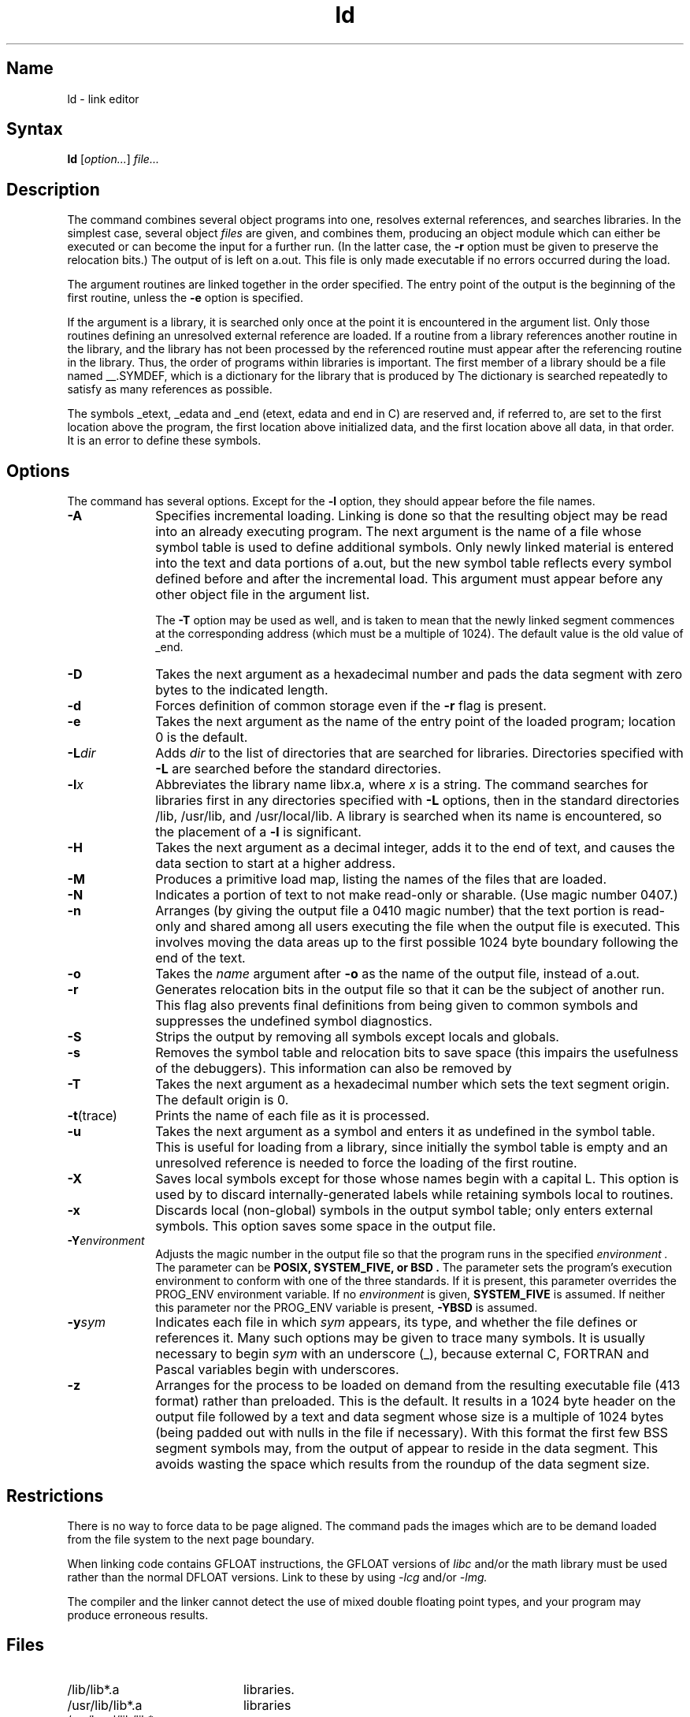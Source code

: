 .\" SCCSID: @(#)ld.1	3.1	11/23/87
.TH ld 1 VAX
.SH Name
ld \- link editor
.SH Syntax
.B ld
[\|\fIoption...\fR\|] \fIfile...\fR
.SH Description
.NXR "ld command"
.NXR "object file" "combining"
.NXS "link editor (general)" "ld command"
.NXAM "ld command" "ar file"
.NXAM "ld command" "a.out file"
.NXA "ld command" "strip command"
.NXA "ld command" "ranlib command"
.NXA "cc compiler" "ld command"
The
.PN ld
command combines several
object programs into one, resolves external
references, and searches libraries.
In the simplest case, several object
.I files
are given, and
.PN ld
combines them, producing
an object module which can either be executed or
can become the input for a further
.PN ld
run.
(In the latter case, the
.B \-r
option must be given
to preserve the relocation bits.)
The output of
.PN ld
is left on a.out.
This file is only made executable
if no errors occurred during the load.
.PP
The argument routines are linked together in the order
specified.  The entry point of the output is the
beginning of the first routine, unless the \fB\-e\fP 
option is specified.
.PP
If the argument is a library, it is searched only once
at the point it is encountered in the argument list.
Only those routines defining an unresolved external
reference are loaded.
If a routine from a library
references another routine in the library,
and the library has not been processed by
.MS ranlib 1 ,
the referenced routine must appear after the
referencing routine in the library.
Thus, the order of programs within libraries
is important.
The first member of a library
should be a file named __.SYMDEF,
which is a dictionary for the library that is produced by
.MS ranlib 1 .
The dictionary is searched repeatedly to satisfy as 
many references as possible.
.PP
The symbols _etext, _edata and _end
(etext, edata and end in C)
are reserved and, if referred to,
are set to the first location above the program,
the first location above initialized data,
and the first location above all data, in that order.
It is an error to define these symbols.
.SH Options
.NXR "ld command" "options"
The 
.PN ld
command has several options.
Except for the
.BR \-l 
option,
they should appear before the file names.
.TP 10
.B \-A
Specifies incremental loading.  
Linking is done so that the resulting object
may be read into an already executing program.
The next argument is the name of a file whose symbol table is
used to define additional symbols.
Only newly linked material is entered into the text and
data portions of a.out,
but the new symbol table reflects
every symbol defined before and after the incremental load.
This argument must appear before any other object file in 
the argument list.
.IP
The
.B \-T
option may be used as well, and is taken to mean that the
newly linked segment commences at the corresponding address
(which must be a multiple of 1024).
The default value is the old value of _end.
.TP
.B \-D
Takes the next argument as a hexadecimal number and pads the data segment
with zero bytes to the indicated length.
.TP 
.B  \-d
Forces definition of common storage
even if the
.B \-r
flag is present.
.TP
.B \-e
Takes the next argument as the
name of the entry point of the loaded
program; location 0 is the default.
.TP
.BI \-L dir
Adds
.I dir
to the list of directories that are searched for libraries.
Directories specified with 
.B \-L
are searched before the standard directories.
.TP 
.BI \-l x
Abbreviates the library name
.RI lib x \&.a,
where
.I x
is a string.
The
.PN ld
command searches for libraries first in any directories
specified with
.B \-L
options, then in the standard directories /lib, /usr/lib, and
/usr/local/lib.
A library is searched when its name is encountered,
so the placement of a
.B \-l
is significant.
.TP
.B \-H
Takes the next argument as a decimal integer, adds it to the end
of text, and causes the data section to start at a higher
address.
.TP
.B \-M
Produces a primitive load map, listing the names of the files
that are loaded.
.TP
.B \-N
Indicates a portion of text to not make read-only or sharable.
(Use magic number 0407.)
.TP 
.B  \-n
Arranges (by giving the output file a 0410 magic number) 
that the text portion is read-only and shared
among all users executing the file when the output file is
executed.  This involves moving the data areas up to the first
possible 1024 byte boundary following the
end of the text.
.TP 
.B  \-o
Takes the 
.I name
argument after
.B \-o
as the name of the
.PN ld
output file, instead of a.out.
.TP 
.B \-r
Generates relocation bits in the output file
so that it can be the subject of another
.PN ld
run.
This flag also prevents final definitions from being
given to common symbols
and suppresses the undefined symbol diagnostics.
.TP
.B \-S
Strips the output by removing all symbols except locals and globals.
.TP 
.B  \-s
Removes the symbol table
and relocation bits to save space (this impairs the
usefulness of the debuggers).
This information can also be removed by
.MS strip 1 .
.TP
.B \-T
Takes the next argument as a hexadecimal
number which sets the text segment origin.
The default origin is 0.
.TP
.BR \-t (trace)
Prints the name of each file as it is processed.
.TP 
.B  \-u
Takes the next argument as a symbol and enters
it as undefined in the symbol table.  This is useful
for loading from a library, since initially the symbol
table is empty and an unresolved reference is needed
to force the loading of the first routine.
.TP 
.B  \-X
Saves local symbols
except for those whose names begin with a capital L.
This option is used by 
.MS cc 1 
to discard internally-generated labels while
retaining symbols local to routines.
.TP 
.B  \-x
Discards local
(non-global) symbols in the output symbol table; only enters
external symbols.
This option saves some space in the output file.
.TP
.BI \-Y environment
Adjusts the magic number in the output file so that the program runs in 
the specified
.I environment .
The parameter can be
.B POSIX,
.B SYSTEM_FIVE, or
.B BSD .
The parameter sets the program's execution environment to conform with
one of the three standards.  If it is present, this parameter
overrides the PROG_ENV environment variable.  If no
.I environment
is given,
.B SYSTEM_FIVE
is assumed.  If neither this parameter nor the PROG_ENV variable is
present,
.B \-YBSD
is assumed.
.TP
\fB\-y\fIsym\fR
Indicates each file in which
.I sym
appears, its type, and whether the file defines or references it.
Many such options may be given to trace many symbols.
It is usually necessary to begin
.I sym
with an underscore (_), because external C, FORTRAN and
Pascal variables begin with underscores.
.TP
.B \-z
Arranges for the process to be loaded on
demand from the resulting executable file (413 format)
rather than preloaded.  This is the default.
It results in a 1024 byte header on the output file followed by
a text and data segment whose size is a multiple of 1024 bytes
(being padded out with nulls in the file if necessary).
With this format the first few BSS segment symbols may,
from the output of 
.MS size 1 ,
appear to reside in the data segment.
This avoids wasting the space which results from 
the roundup of the data segment size.
.SH Restrictions
.NXR "ld command" "restricted"
There is no way to force data to be page aligned.
The
.PN ld
command pads the images which are to be demand loaded from
the file system to the next
page boundary.  
.PP
When linking code contains GFLOAT instructions,
the GFLOAT versions of 
.I libc
and/or the math library must be used rather than the normal DFLOAT 
versions.  Link to these by using
.I \-lcg
and/or
.I \-lmg. 
.PP
The compiler and the linker 
.MS ld 1
cannot detect the use of mixed double floating point 
types, and your program may produce 
erroneous results. 				
.SH Files
.TP 20
/lib/lib*.a	
libraries.
.TP
/usr/lib/lib*.a 
libraries
.TP
/usr/local/lib/lib*.a  
libraries
.TP
a.out	
output file
.SH See Also
ar(1), as(1), cc(1), ranlib(1)
